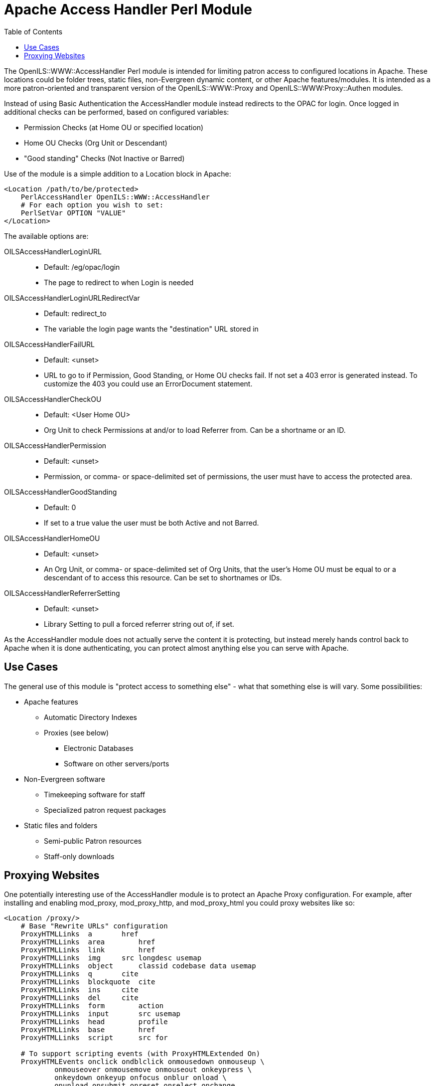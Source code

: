 [#apache_access_handler_perl_module]
= Apache Access Handler Perl Module =
:toc:

The OpenILS::WWW::AccessHandler Perl module is intended for limiting patron
access to configured locations in Apache. These locations could be folder
trees, static files, non-Evergreen dynamic content, or other Apache
features/modules. It is intended as a more patron-oriented and transparent
version of the OpenILS::WWW::Proxy and OpenILS::WWW:Proxy::Authen modules.

Instead of using Basic Authentication the AccessHandler module instead redirects
to the OPAC for login. Once logged in additional checks can be performed, based
on configured variables:

 * Permission Checks (at Home OU or specified location)
 * Home OU Checks (Org Unit or Descendant)
 * "Good standing" Checks (Not Inactive or Barred)

Use of the module is a simple addition to a Location block in Apache:

[source,conf]
----
<Location /path/to/be/protected>
    PerlAccessHandler OpenILS::WWW::AccessHandler
    # For each option you wish to set:
    PerlSetVar OPTION "VALUE"
</Location>
----

The available options are:

OILSAccessHandlerLoginURL::
*  Default: /eg/opac/login
*  The page to redirect to when Login is needed
OILSAccessHandlerLoginURLRedirectVar::
*  Default: redirect_to
*  The variable the login page wants the "destination" URL stored in
OILSAccessHandlerFailURL::
*  Default: <unset>
*  URL to go to if Permission, Good Standing, or Home OU checks fail. If not set
  a 403 error is generated instead. To customize the 403 you could use an
  ErrorDocument statement.
OILSAccessHandlerCheckOU::
*  Default: <User Home OU>
*  Org Unit to check Permissions at and/or to load Referrer from. Can be a
  shortname or an ID.
OILSAccessHandlerPermission::
*  Default: <unset>
*  Permission, or comma- or space-delimited set of permissions, the user must have to
  access the protected area.
OILSAccessHandlerGoodStanding::
*  Default: 0
*  If set to a true value the user must be both Active and not Barred.
OILSAccessHandlerHomeOU::
*  Default: <unset>
*  An Org Unit, or comma- or space-delimited set of Org Units, that the user's Home OU must
  be equal to or a descendant of to access this resource. Can be set to
  shortnames or IDs.
OILSAccessHandlerReferrerSetting::
*  Default: <unset>
*  Library Setting to pull a forced referrer string out of, if set.

As the AccessHandler module does not actually serve the content it is
protecting, but instead merely hands control back to Apache when it is done
authenticating, you can protect almost anything else you can serve with Apache.

== Use Cases ==
The general use of this module is "protect access to something else" - what that
something else is will vary. Some possibilities:

 * Apache features
 ** Automatic Directory Indexes
 ** Proxies (see below)
 *** Electronic Databases
 *** Software on other servers/ports
 * Non-Evergreen software
 ** Timekeeping software for staff
 ** Specialized patron request packages
 * Static files and folders
 ** Semi-public Patron resources
 ** Staff-only downloads

== Proxying Websites ==
One potentially interesting use of the AccessHandler module is to protect an
Apache Proxy configuration. For example, after installing and enabling
mod_proxy, mod_proxy_http, and mod_proxy_html you could proxy websites like so:

[source,conf]
----
<Location /proxy/>
    # Base "Rewrite URLs" configuration
    ProxyHTMLLinks  a       href
    ProxyHTMLLinks  area        href
    ProxyHTMLLinks  link        href
    ProxyHTMLLinks  img     src longdesc usemap
    ProxyHTMLLinks  object      classid codebase data usemap
    ProxyHTMLLinks  q       cite
    ProxyHTMLLinks  blockquote  cite
    ProxyHTMLLinks  ins     cite
    ProxyHTMLLinks  del     cite
    ProxyHTMLLinks  form        action
    ProxyHTMLLinks  input       src usemap
    ProxyHTMLLinks  head        profile
    ProxyHTMLLinks  base        href
    ProxyHTMLLinks  script      src for

    # To support scripting events (with ProxyHTMLExtended On)
    ProxyHTMLEvents onclick ondblclick onmousedown onmouseup \
            onmouseover onmousemove onmouseout onkeypress \
            onkeydown onkeyup onfocus onblur onload \
            onunload onsubmit onreset onselect onchange

    # Limit all Proxy connections to authenticated sessions by default
    PerlAccessHandler OpenILS::WWW::AccessHandler

    # Strip out Evergreen cookies before sending to remote server
    RequestHeader edit Cookie "^(.*?)ses=.*?(?:$|;)(.*)$" $1$2
    RequestHeader edit Cookie "^(.*?)eg_loggedin=.*?(?:$|;)(.*)$" $1$2
</Location>

<Location /proxy/example/>
    # Proxy example.net
    ProxyPass http://www.example.net/
    ProxyPassReverse http://www.example.net/
    ProxyPassReverseCookieDomain example.net example.com
    ProxyPassReverseCookiePath / /proxy/example/

    ProxyHTMLEnable On
    ProxyHTMLURLMap http://www.example.net/ /proxy/example/
    ProxyHTMLURLMap / /proxy/mail/
    ProxyHTMLCharsetOut *

    # Limit to BR1 and BR3 users
    PerlSetVar OILSAccessHandlerHomeOU "BR1,BR3"
</Location>
----

As mentioned above, this can be used for multiple reasons. In addition to
websites such as online databases for patron use you may wish to proxy software
for staff or patron use to make it appear on your catalog domain, or perhaps to
keep from needing to open extra ports in a firewall.
